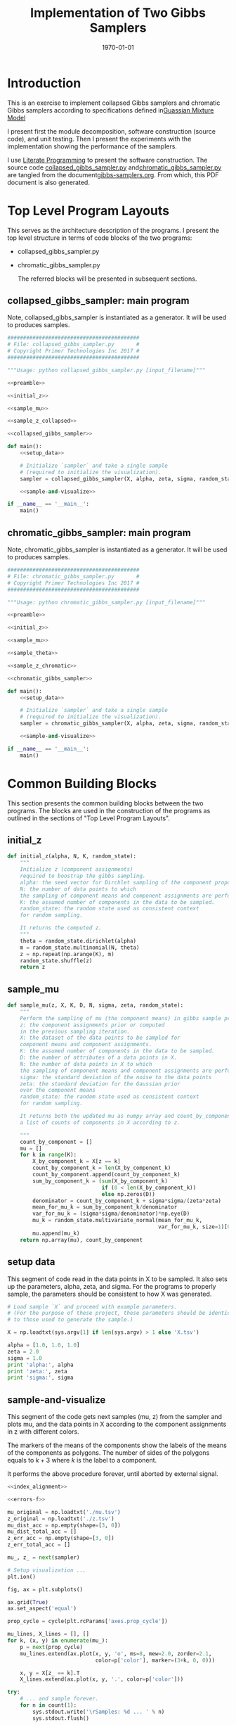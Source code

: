 #+LATEX_CLASS: article
#+LATEX_CLASS_OPTIONS:
#+LATEX_HEADER:
#+LATEX_HEADER_EXTRA:
#+DESCRIPTION:
#+KEYWORDS:
#+SUBTITLE:
#+LATEX_COMPILER: pdflatex
#+DATE: \today
#+OPTIONS: ^:nil

#+TITLE: Implementation of Two Gibbs Samplers
* Introduction

  This is an exercise to implement collapsed Gibbs samplers and chromatic Gibbs
  samplers according to specifications defined in[[file:gmm.pdf][Guassian Mixture Model]]

  I present first the module decomposition, software construction (source code), and unit
  testing. Then I present the experiments with the implementation showing the
  performance of the samplers.

  I use [[http://www.howardism.org/Technical/Emacs/literate-programming-tutorial.html][Literate Programming]]  to present the software construction. The source
  code [[file:collapsed_gibbs_sampler.py][collapsed_gibbs_sampler.py]] and[[file:chromatic_gibbs_sampler.py][chromatic_gibbs_sampler.py]] are
  tangled from the document[[file:gibbs-samplers.org][gibbs-samplers.org]]. From which, this PDF document
  is also generated.
* Top Level Program Layouts

  This serves as the architecture description of the programs. I present the top
  level structure in terms of code blocks of the two programs:
- collapsed_gibbs_sampler.py
- chromatic_gibbs_sampler.py

  The referred blocks will be presented in subsequent sections.

** collapsed_gibbs_sampler: main program

   Note, collapsed_gibbs_sampler is instantiated as a generator.
   It will be used to produces samples.

#+NAME:main-collapsed
#+BEGIN_SRC python :noweb tangle :tangle ./collapsed_gibbs_sampler.py
##########################################
# File: collapsed_gibbs_sampler.py       #
# Copyright Primer Technologies Inc 2017 #
##########################################

"""Usage: python collapsed_gibbs_sampler.py [input_filename]"""

<<preamble>>

<<initial_z>>

<<sample_mu>>

<<sample_z_collapsed>>

<<collapsed_gibbs_sampler>>

def main():
    <<setup_data>>

    # Initialize `sampler` and take a single sample
    # (required to initialize the visualization).
    sampler = collapsed_gibbs_sampler(X, alpha, zeta, sigma, random_state=0)

    <<sample-and-visualize>>

if __name__ == '__main__':
    main()

#+END_SRC

** chromatic_gibbs_sampler: main program

   Note, chromatic_gibbs_sampler is instantiated as a generator.
   It will be used to produces samples.

#+NAME:main-chromatic
#+BEGIN_SRC python :noweb tangle :tangle ./chromatic_gibbs_sampler.py
##########################################
# File: chromatic_gibbs_sampler.py       #
# Copyright Primer Technologies Inc 2017 #
##########################################

"""Usage: python chromatic_gibbs_sampler.py [input_filename]"""

<<preamble>>

<<initial_z>>

<<sample_mu>>

<<sample_theta>>

<<sample_z_chromatic>>

<<chromatic_gibbs_sampler>>

def main():
    <<setup_data>>

    # Initialize `sampler` and take a single sample
    # (required to initialize the visualization).
    sampler = chromatic_gibbs_sampler(X, alpha, zeta, sigma, random_state=0)

    <<sample-and-visualize>>

if __name__ == '__main__':
    main()
 #+END_SRC

* Common Building Blocks

  This section presents the common building blocks between the two programs.
  The blocks are used in the construction of the programs as outlined in the
  sections of "Top Level Program Layouts".

** initial_z

#+NAME:initial_z
#+BEGIN_SRC python :noweb yes :tangle
def initial_z(alpha, N, K, random_state):
    """
    Initialize z (component assignments)
    required to boostrap the gibbs sampling.
    alpha: the seed vector for Dirchlet sampling of the component proportions.
    N: the number of data points to which
    the sampling of component means and component assignments are performed.
    K: the assumed number of components in the data to be sampled.
    random_state: the random state used as consistent context
    for random sampling.

    It returns the computed z.
    """
    theta = random_state.dirichlet(alpha)
    m = random_state.multinomial(N, theta)
    z = np.repeat(np.arange(K), m)
    random_state.shuffle(z)
    return z
#+END_SRC


** sample_mu

#+NAME:sample_mu
#+BEGIN_SRC python :noweb yes :tangle
def sample_mu(z, X, K, D, N, sigma, zeta, random_state):
    """
    Perform the sampling of mu (the component means) in gibbs sample procedure.
    z: the component assignments prior or computed
    in the previous sampling iteration.
    X: the dataset of the data points to be sampled for
    component means and component assignments.
    K: the assumed number of components in the data to be sampled.
    D: the number of attributes of a data points in X.
    N: the number of data points in X to which
    the sampling of component means and component assignments are performed.
    sigma: the standard deviation of the noise to the data points
    zeta: the standard deviation for the Gaussian prior
    over the component means
    random_state: the random state used as consistent context
    for random sampling.

    It returns both the updated mu as numpy array and count_by_component,
    a list of counts of components in X according to z.

    """
    count_by_component = []
    mu = []
    for k in range(K):
        X_by_component_k = X[z == k]
        count_by_component_k = len(X_by_component_k)
        count_by_component.append(count_by_component_k)
        sum_by_component_k = (sum(X_by_component_k)
                              if (0 < len(X_by_component_k))
                              else np.zeros(D))
        denominator = count_by_component_k + sigma*sigma/(zeta*zeta)
        mean_for_mu_k = sum_by_component_k/denominator
        var_for_mu_k = (sigma*sigma/denominator)*np.eye(D)
        mu_k = random_state.multivariate_normal(mean_for_mu_k,
                                                var_for_mu_k, size=1)[0]
        mu.append(mu_k)
    return np.array(mu), count_by_component
#+END_SRC


** setup data

   This segment of code read in the data points in X to be sampled.
   It also sets up the parameters, alpha, zeta, and sigma.
   For the programs to properly sample, the parameters should be
   consistent to how X was generated.

#+NAME:setup_data
#+BEGIN_SRC python :noweb yes :tangle
# Load sample `X` and proceed with example parameters.
# (For the purpose of these project, these parameters should be identical
# to those used to generate the sample.)

X = np.loadtxt(sys.argv[1] if len(sys.argv) > 1 else 'X.tsv')

alpha = [1.0, 1.0, 1.0]
zeta = 2.0
sigma = 1.0
print 'alpha:', alpha
print 'zeta:', zeta
print 'sigma:', sigma
#+END_SRC

** sample-and-visualize

   This segment of the code gets next samples (mu, z) from the sampler and
   plots mu, and the data points in X according to the component assignments
   in z with different colors.

   The markers of the means of the components show the labels of the means of
   the components as polygons. The number of sides of the polygons equals to
   $k+3$ where $k$ is the label to a component.

   It performs the above procedure forever, until aborted by external signal.

#+NAME:sample-and-visualize
#+BEGIN_SRC python :noweb tangle :tangle
<<index_alignment>>

<<errors-f>>

mu_original = np.loadtxt('./mu.tsv')
z_original = np.loadtxt('./z.tsv')
mu_dist_acc = np.empty(shape=[3, 0])
mu_dist_total_acc = []
z_err_acc = np.empty(shape=[3, 0])
z_err_total_acc = []

mu_, z_ = next(sampler)

# Setup visualization ...
plt.ion()

fig, ax = plt.subplots()

ax.grid(True)
ax.set_aspect('equal')

prop_cycle = cycle(plt.rcParams['axes.prop_cycle'])

mu_lines, X_lines = [], []
for k, (x, y) in enumerate(mu_):
    p = next(prop_cycle)
    mu_lines.extend(ax.plot(x, y, 'o', ms=8, mew=2.0, zorder=2.1,
                            color=p['color'], marker=(3+k, 0, 0)))

    x, y = X[z_ == k].T
    X_lines.extend(ax.plot(x, y, '.', color=p['color']))

try:
    # ... and sample forever.
    for n in count(1):
        sys.stdout.write('\rSamples: %d ... ' % n)
        sys.stdout.flush()

        sleep(0.02)

        mu_, z_ = next(sampler)

        <<collect-errors>>

        for k, ((x, y), mu_line, X_line) in enumerate(
                zip(mu_, mu_lines, X_lines)):
            mu_line.set_xdata(x)
            mu_line.set_ydata(y)

            x, y = X[z_ == k].T
            X_line.set_xdata(x)
            X_line.set_ydata(y)

        fig.canvas.draw()

        # This call helps the plot update continuously on some systems. See:
        # http://stackoverflow.com/a/19119738/3561
        plt.pause(0.1)
except KeyboardInterrupt as ex:
    <<plot-errors>>
    raise(ex)
finally:
    pass
#+END_SRC

*** collect-errors

Executed in the context of sampling and visualization:
#+NAME:collect-errors
#+BEGIN_SRC python :noweb yes :tangle
mu_distances, sum_mu_distances, z_errors, z_error_total \
    = errors_f(mu_, mu_original, z_, z_original)

mu_dist_acc = np.append(mu_dist_acc,
                        np.reshape(mu_distances, [3, 1]), axis=1)
mu_dist_total_acc.append(sum_mu_distances)
z_err_acc = np.append(z_err_acc,
                      np.reshape(z_errors, [3, 1]), axis=1)
z_err_total_acc.append(z_error_total)
#+END_SRC

*** plot-errors

Executed in the context of try-finally of sampling and visualization:
#+NAME:plot-errors
#+BEGIN_SRC python :noweb yes :tangle
plt.subplot(2, 1, 1)
for i in range(mu_dist_acc.shape[0]):
    plt.plot(mu_dist_acc[i], marker=(3+i, 0, 0))
plt.plot(mu_dist_total_acc)
plt.ylabel('Error Distances of Means')

plt.subplot(2, 1, 2)
for i in range(z_err_acc.shape[0]):
    plt.plot(z_err_acc[i], marker=(3+i, 0, 0))
plt.plot(z_err_total_acc)
plt.ylabel('Error Component Assignments')
plt.show()
plt.pause(100)
#+END_SRC

** preamble

   The imports.

#+NAME:preamble
#+BEGIN_SRC python :noweb yes :tangle
import sys
from itertools import count, cycle
from numbers import Integral
from time import sleep

import numpy as np
from matplotlib import pyplot as plt

#+END_SRC

* Collapsed Gibbs Sampler

  Here are the functions special for collapsed gibbs sampler.

** sample_z_collapsed

#+NAME:sample_z_collapsed
#+BEGIN_SRC python :noweb yes :tangle
def sample_z_collapsed(z, X, K, D, N, alpha, sigma, zeta, mu, random_state):
    """
    Perform the sampling of z (the component assignments)
    in collapsed gibbs sample procedure.
    z: the component assignments from the previous sampling iteration.
    X: the dataset of the data points to be sampled for
    component means and component assignments.
    K: the assumed number of components in the data to be sampled.
    D: the number of attributes of a data points in X.
    N: the number of data points in X to which
    the sampling of component means and component assignments are performed.
    alpha: the seed vector for Dirchlet sampling of the component proportions.
    sigma: the standard deviation of the noise to the data points
    zeta: the standard deviation for the Gaussian prior
    over the component means.
    mu: the component means.
    random_state: the random state used as consistent context
    for random sampling.

    It returns the updated z as numpy array.
    """

    diff_n_k_squared = np.array([y*y for y in [X-mu[k] for k in range(K)]])
    diff_n_k_sum = np.sum(diff_n_k_squared, axis=2)
    p_xn_k = np.exp(-diff_n_k_sum/(2.0*sigma))/np.power(2.0*np.pi*sigma, D/2.0)
    m_k_exclude_n = np.array([[len(X[[i for i in range(N) if (i != n and i == z[k])]])
                               for n in range(N)]
                              for k in range(K)])
    w = alpha[:, None] + m_k_exclude_n
    p_tild_xn_k = p_xn_k*w
    p_tild_xn_k_sum_over_k = np.sum(p_tild_xn_k, axis=0)
    p_tild_xn_k_sum_over_k[p_tild_xn_k_sum_over_k == 0] = 1.0
    # no normalization when the denominator is 0.0 to avoid div by 0.0 error
    # If the modeling is correct, the case should not happen
    p_z_n_k = p_tild_xn_k/p_tild_xn_k_sum_over_k
    z_next = []
    for n in range(N):
        try:
            z_next.append(random_state.choice(K, p=p_z_n_k[:,n]))
        except ValueError as ex:
            z_next.append(random_state.choice(K, p=None))
            print("Exception: {}; error probabilities: {}; \
            fix by random uniform".format(ex, p_z_n_k[:,n]))
        else:  # successful case
            pass
            # print("Indeed correct probabilities: {}".format(p_z_n_k[:,n]))

    return np.array(z_next)
#+END_SRC

** collapsed_gibbs_sampler

#+NAME:collapsed_gibbs_sampler
#+BEGIN_SRC python :noweb yes :tangle
def collapsed_gibbs_sampler(X, alpha, zeta, sigma, random_state=None):
    """A collapsed (serial) Gibbs sampler for a Gaussian Mixture Model with known
      `alpha`,
      `zeta`
      and
      `sigma`."""
    if random_state is None:
        random_state = np.random.mtrand._rand
    elif isinstance(random_state, Integral):
        random_state = np.random.RandomState(random_state)

    X = np.atleast_2d(X)
    N, D = X.shape

    alpha = np.atleast_1d(alpha)
    K, = alpha.shape
    assert (alpha > 0.0).all()

    assert zeta > 0.0
    assert sigma > 0.0

    # Initialize `z`.
    z = initial_z(alpha, N, K, random_state)
    # z = [np.random.choice(K) for n in range(N)]

    # Allocate `mu`. (This does *not* initialize it.)
    # mu = np.empty((K, D)) # no longer needed

    while True:
        # Sample each `mu`.
        mu, _ = sample_mu(z, X, K, D, N, sigma, zeta, random_state)

        # Sample each `z`.
        z = sample_z_collapsed(z, X, K, D, N, alpha, sigma, zeta,
                               mu, random_state)

        yield mu, z
#+END_SRC

* Chromatic Gibbs Sampler

  Here are the functions special for chromatic gibbs sampler.

** sample_theta

#+NAME:sample_theta
#+BEGIN_SRC python :noweb yes :tangle
def sample_theta(count_by_component, alpha, random_state):
    """
    Perform the sampling of theta (the component proportions)
    in chromatic gibbs sample procedure.
    count_by_component: a list of counts of components in data points
    according to z.
    alpha: the seed vector for Dirchlet sampling of the component proportions.
    random_state: the random state used as consistent context
    for random sampling.

    It returns the updated theta.
    """

    gamma = alpha + count_by_component
    theta = random_state.dirichlet(gamma)
    return theta
#+END_SRC

** sample_z_chromatic

#+NAME:sample_z_chromatic
#+BEGIN_SRC python :noweb yes :tangle
def sample_z_chromatic(z, X, K, D, N, alpha, sigma, zeta, mu, theta,
                     random_state):
    """
    Perform the sampling of z (the component assignments)
    in chromatic gibbs sample procedure.
    z: the component assignments from the previous sampling iteration.
    X: the dataset of the data points to be sampled for
    component means and component assignments.
    K: the assumed number of components in the data to be sampled.
    D: the number of attributes of a data points in X.
    N: the number of data points in X to which
    the sampling of component means and component assignments are performed.
    alpha: the seed vector for Dirchlet sampling of the component proportions.
    sigma: the standard deviation of the noise to the data points
    zeta: the standard deviation for the Gaussian prior
    over the component means.
    mu: the component means.
    theta: the sampled theta (component proportions)
    from the previous iteration.
    random_state: the random state used as consistent context
    for random sampling.

    It returns the updated z as numpy array.
    """

    diff_n_k_squared = np.array([y*y for y in [X-mu[k] for k in range(K)]])
    diff_n_k_sum = np.sum(diff_n_k_squared, axis=2)
    p_xn_k = np.exp(-diff_n_k_sum/(2.0*sigma))/np.power(2.0*np.pi*sigma, D/2.0)

    p_tild_xn_k = p_xn_k*theta[:, None]

    p_tild_xn_k_sum_over_k = np.sum(p_tild_xn_k, axis=0)
    p_tild_xn_k_sum_over_k[p_tild_xn_k_sum_over_k == 0.0] = 1.0
    # no normalization when the denomenator is 0.0
    # to avoid div by 0.0, though it should not happen
    p_z_n_k = p_tild_xn_k/p_tild_xn_k_sum_over_k
    z_next = []
    for n in range(N):
        try:
            z_next.append(random_state.choice(K, p=p_z_n_k[:, n]))
        except ValueError as ex:
            z_next.append(random_state.choice(K, p=None))
            print("Exception: {}; error probabilities: {}; \
                fix by random uniform".format(ex, p_z_n_k[:,n]))
        else:  # successful case
            pass
            # print("Indeed correct probabilities: {}".format(p_z_n_k[:,n]))
    return np.array(z_next)
#+END_SRC
** chromatic_gibbs_sampler

#+NAME:chromatic_gibbs_sampler
#+BEGIN_SRC python :noweb yes :tangle
def chromatic_gibbs_sampler(X, alpha, zeta, sigma, random_state=None):
    """A chromatic Gibbs sampler for a Gaussian Mixture Model with known
    `alpha`,
    `zeta`
    and
    `sigma`."""
    if random_state is None:
        random_state = np.random.mtrand._rand
    elif isinstance(random_state, Integral):
        random_state = np.random.RandomState(random_state)

    X = np.atleast_2d(X)
    N, D = X.shape

    alpha = np.atleast_1d(alpha)
    K, = alpha.shape
    assert (alpha > 0.0).all()

    assert zeta > 0.0
    assert sigma > 0.0

    # Initialize `z`.
    z = initial_z(alpha, N, K, random_state)
    # z = [np.random.choice(K) for n in range(N)]

    # Allocate `mu`. (This does *not* initialize it.)
    # mu = np.empty((K, D)) # no longer needed

    while True:
        # Sample each `mu`.
        mu, count_by_component = sample_mu(z, X, K, D, N, sigma, zeta,
                                           random_state)
        # Sample theta
        theta = sample_theta(count_by_component, alpha, random_state)

        # Sample each `z`.
        z = sample_z_chromatic(z, X, K, D, N, alpha, sigma, zeta, mu, theta,
                     random_state)
        yield mu, z
#+END_SRC

* Experiments

** Visual Examination

  The diagrams below show the sampling of collapsed gibbs sampler and chromatic
   gibbs sampler. The diagram on the top is the original data points with
   the means and component partitions.

   By examining the updated means of the components, and the
   component assignments illustrated by the different colors,
   and comparing that of the original, it seems that both samplers
   succeeded in sampling the means of the components and their assignments.

  One key observation is that the labels of the components may not be the same
  as those originally generated in the data as the shape of the markers do not
  align from the original and the sampled.
#+CAPTION: Original Mixture
#+NAME: fig.original
[[file:sample_gmm.png]]

#+CAPTION: Samples from Collapsed Gibbs Sampler
#+NAME: fig.collapsed
[[./collapsed.png]]
#+CAPTION: Samples from Chromatic Gibbs Sampler
#+NAME: fig.chromatic
[[file:chromatic.png]]

** Quantified Error Analysis

Here we measure the extent how the samplers correctly sampled the
component means and component assignments.
#+CAPTION: Errors of Collapsed Gibbs Sampler
#+NAME: fig.collapsed-error
[[file:collapsed-error-curves.png]]
#+CAPTION: Errors of Chromatic Gibbs Sampler
#+NAME: fig.chromatic-error
[[file:chromatic-error-curves.png]]

It seems that the errors are rapidly reduced and remain relatively flat.

The following of the source code for error analysis.

*** Alignment of Component Indices

First of all, as the component index $k$ has no functional bearing in the
sampling outcome, as the prior statistics for the components are all identical
to across the components. Therefore, even the samplers can discriminate the
components, but the index of the components may not be necessarily the same as
those used in the original data. It has been confirmed in the figures above.

Hence, we need to align the index of components between the original and the
sampled so that we can perform correctness analysis.

The alignment problem can be characterized as follows:

Given two sets of mean points (the original, and the sampled), pair between the
original and the sampled so that the mean points in each pair is the closest.

The following diagram illustrates the idea.
#+CAPTION: Alignment of means (the original and the sampled)
#+NAME: fig.allignment
[[file:mean-points-alignment.jpg]]

**** index_alignment

     Here is the code for index_alignment with test driven approach of unit
     testing.

#+NAME:index_alignment
#+BEGIN_SRC python :noweb yes :tangle
original = [[0, 1],
            [1, 1],
            [1, 0]]

sampled = [[0.9, 0.7],
           [0.3, 0.5],
           [0.6, 0.1]]

# from the indices of sampled to those of the original
expected_map = {0:1,
                1:0,
                2:2}

def index_alignment(sampled, original):
    """
    map the indices of the sampled to those of the original
    so that the data points of the mapped pair are the closest in distance.

    sampled: a list of data points sampled.
    original: a list of data points original

    The length of sampled and original should be equal.

    return a map of index from that of the sampled to that of the original
    """
    assert(len(sampled) == len(original))
    len_sampled = len(sampled)
    len_original = len(original)
    sampled = np.array(sampled)
    original = np.array(original)
    available = np.full(len_original, True)
    # indices whether the data point has been mathched

    result = {}
    mu_distances = []
    for i in range(0, len_sampled):
        least = -1
        for j in range(0, len_original):
            if available[j]:     # not yet matched
                diff = sampled[i]-original[j]
                inner_diff = np.inner(diff, diff)
                if (least < 0) or (inner_diff < least):
                    least = inner_diff
                    idx_least = j
                # end of if (least < 0) or (inner_diff < least)
            # end of if available[j] == 0
        # end of for j in range(idx_original, len_original)
        result[i] = idx_least
        mu_distances.append(np.sqrt(least))
        available[idx_least] = False
    # end of for i in range(idx_sampled, len_sampled)
    # reorder the distance from the perspective of the original:
    mu_distances_reordered = [None] * len(original)
    for i in range(len(original)):
        mu_distances_reordered[result[i]] = mu_distances[i]
    return result, mu_distances_reordered


assert(index_alignment(sampled, original)[0] == expected_map)
#+END_SRC

*** Compute the Errors

    For sampling iteration, consider the following error quantification:
- Errors of Means::
  For each component, the distance between the original mean and the sampled.
  Also consider the sum of the error distances across all components.


- Errors of Component Assignments::
  For each components, the number of wrong assignments. Also consider the sum of
  the wrong assignments for all components.

Given the sampled means in mu, the component assignments in z, and mu_original,
and z_original for the corresponding original respectively.

**** errors-f

#+NAME:errors-f
#+BEGIN_SRC python :noweb yes :tangle
<<z_errors_f>>

def errors_f(mu, mu_original, z, z_original):
    index_map, mu_distances = index_alignment(mu, mu_original)

    z_aligned = map(lambda i: index_map[i], z)

    z_errors, z_error_total = z_errors_f(len(original), z_aligned, z_original)
    return mu_distances, sum(mu_distances), z_errors, z_error_total
#+END_SRC

#+NAME:z_errors_f
#+BEGIN_SRC python :noweb yes :tangle
def z_errors_f(K, z_aligned, z_original):
    z_errors = np.zeros(K)
    for i in range(len(z_aligned)):
        if z_original[i] != z_aligned[i]:
            z_errors[int(z_original[i])] += 1
    z_original_component_counts \
        = map(len, [z_original[z_original == k] for k in range(K)])
    return (z_errors/np.array([x if x != 0 else 1
                          for x in z_original_component_counts]),
       sum(z_errors)/len(z_aligned))
#+END_SRC
